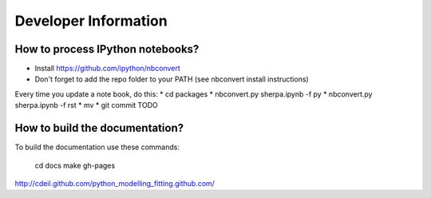 Developer Information
=====================

How to process IPython notebooks?
---------------------------------

* Install https://github.com/ipython/nbconvert
* Don't forget to add the repo folder to your PATH (see nbconvert install instructions)

Every time you update a note book, do this:
* cd packages
* nbconvert.py sherpa.ipynb -f py
* nbconvert.py sherpa.ipynb -f rst
* mv 
* git commit TODO



How to build the documentation?
-------------------------------

To build the documentation use these commands:

	cd docs
	make gh-pages
	

http://cdeil.github.com/python_modelling_fitting.github.com/
